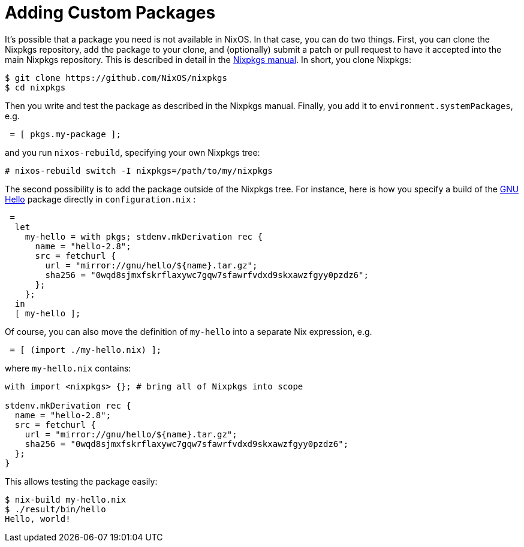 [[_sec_custom_packages]]
= Adding Custom Packages


It`'s possible that a package you need is not available in NixOS.
In that case, you can do two things.
First, you can clone the Nixpkgs repository, add the package to your clone, and (optionally) submit a patch or pull request to have it accepted into the main Nixpkgs repository.
This is described in detail in the http://nixos.org/nixpkgs/manual[Nixpkgs
  manual].
In short, you clone Nixpkgs: 
----

$ git clone https://github.com/NixOS/nixpkgs
$ cd nixpkgs
----

Then you write and test the package as described in the Nixpkgs manual.
Finally, you add it to ``environment.systemPackages``, e.g. 
[source]
----

 = [ pkgs.my-package ];
----

and you run [command]``nixos-rebuild``, specifying your own Nixpkgs tree: 
----
# nixos-rebuild switch -I nixpkgs=/path/to/my/nixpkgs
----

The second possibility is to add the package outside of the Nixpkgs tree.
For instance, here is how you specify a build of the https://www.gnu.org/software/hello/[GNU Hello] package directly in [path]``configuration.nix``
: 
[source]
----

 =
  let
    my-hello = with pkgs; stdenv.mkDerivation rec {
      name = "hello-2.8";
      src = fetchurl {
        url = "mirror://gnu/hello/${name}.tar.gz";
        sha256 = "0wqd8sjmxfskrflaxywc7gqw7sfawrfvdxd9skxawzfgyy0pzdz6";
      };
    };
  in
  [ my-hello ];
----

Of course, you can also move the definition of `my-hello` into a separate Nix expression, e.g. 
[source]
----

 = [ (import ./my-hello.nix) ];
----

where [path]``my-hello.nix``
 contains: 
[source]
----

with import <nixpkgs> {}; # bring all of Nixpkgs into scope

stdenv.mkDerivation rec {
  name = "hello-2.8";
  src = fetchurl {
    url = "mirror://gnu/hello/${name}.tar.gz";
    sha256 = "0wqd8sjmxfskrflaxywc7gqw7sfawrfvdxd9skxawzfgyy0pzdz6";
  };
}
----

This allows testing the package easily: 
----

$ nix-build my-hello.nix
$ ./result/bin/hello
Hello, world!
----